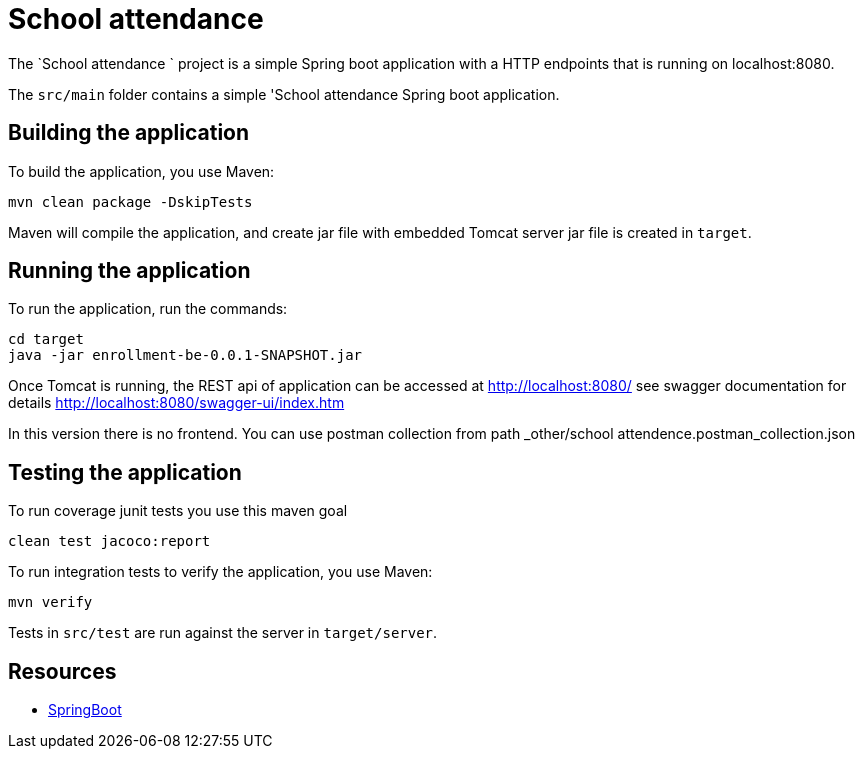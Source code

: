 
= School attendance

The `School attendance ` project is a simple Spring boot application with a HTTP endpoints that is running on
localhost:8080.

The `src/main` folder contains a simple 'School attendance Spring boot application.

== Building the application

To build the application, you use Maven:

[source,shell]
----
mvn clean package -DskipTests
----

Maven will compile the application, and create jar file with embedded Tomcat server
jar file is created in `target`.

== Running the application

To run the application, run the commands:

[source,shell]
----
cd target
java -jar enrollment-be-0.0.1-SNAPSHOT.jar
----

Once Tomcat is running, the REST api of application can be accessed at http://localhost:8080/
see swagger documentation for details
http://localhost:8080/swagger-ui/index.htm

In this version there is no frontend.
You can use postman collection from path _other/school attendence.postman_collection.json

== Testing the application

To run coverage junit tests you use this maven goal

[source,shell]
----
clean test jacoco:report
----

To run integration tests to verify the application, you use Maven:

[source,shell]
----
mvn verify
----

Tests in `src/test` are run against the server in `target/server`.

== Resources

* https://docs.spring.io/spring-boot/index.html[SpringBoot]
